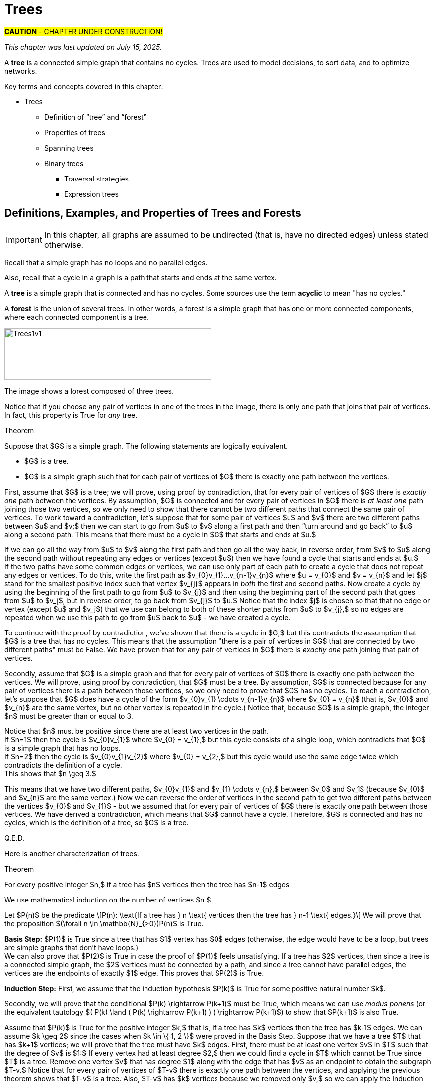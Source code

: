 = Trees

//“”

#*CAUTION* - CHAPTER UNDER CONSTRUCTION!#

_This chapter was last updated on July 15, 2025._ + 
//[small]#Contents locked until 11:59 p.m. Pacific Standard Time on May 23, 2025.#


// MKD start topics lists
////
This is a new chapter, split off from the Graph Theory chapter of the GGC textbook.

AUG 2024 update on topics
Trees
Trees: Properties
trees (binary, spanning)
Trees: Traversal strategies
Traversal strategies
Spanning trees/forests
expression trees

TREES - January 2025 
DS2008/GraphsAndTrees	Trees
DS2013/Graphs and Trees	Trees: Properties
DS2013/Graphs and Trees	Trees: Traversal strategies
DS2013/Graphs and Trees	Spanning trees/forests [Core-Tier2]
DS2008/GraphsAndTrees	Trees
DS2008/GraphsAndTrees	Spanning trees/forests
DS2008/GraphsAndTrees	Traversal strategies
DS2001/Graphs and trees	Trees
DS2001/Graphs and trees	Spanning trees
DS2001/Graphs and trees	Traversal strategies
ACM_CCECC_2005/Graphs and trees	trees (binary, spanning)
ACM_CCECC_2005/Graphs and trees	expression trees
ACM_CCECC_2005/Graphs and trees	tree traversals

Also: 
Trees and forests
rooted TREES
binary trees -  full binary tree, complete binary trees, balanced???
APPLICATIONS:
	counting problems
	arithmietic/algebraic expressions
Binary tree representation
Tree traversal algorithms - preorder, inorder, postorder
Fundamental computing algorithms
	Binary search trees
	Depth- and breadth-first traversals
	Minimum spanning tree (Prim’s and Kruskal’s algorithms)

////
// MKD end topics lists


// MKD rewrite this blurb
//A *tree* is a connected graph that contains no simple circuits. 
//Trees are used to model decisions, to sort data, and to optimize networks.

A *tree* is a connected simple graph that contains no cycles. 
Trees are used to model decisions, to sort data, and to optimize networks.

//.Example {counter:treeex} 

Key terms and concepts covered in this chapter:


* Trees
** Definition of “tree” and “forest”
** Properties of trees
** Spanning trees 
** Binary trees 
*** Traversal strategies
*** Expression trees



==  Definitions, Examples, and Properties of Trees and Forests

//A *tree* is a simple graph $T$ that is connected and has no cycles (that is, there is no trail in $T$ that starts and ends at the same vertex.)

IMPORTANT: In this chapter, all graphs are assumed to be undirected (that is, have no directed edges) unless stated otherwise. 

Recall that a simple graph has no loops and no parallel edges. 
//, that is, no edge connects a vertex to itself, and no two edges can connect the same pair of vertices. In a simple graph, each edge is determined by its two vertices. 

Also, recall that a cycle in a graph is a path that starts and ends at the same vertex. 

A *tree* is 
//an undirected 
a 
simple graph that is connected and has no cycles. Some sources use the term *acyclic* to mean "has no cycles."

//+ 
//[small]#
//#

A *forest* is the union of several trees. In other words, a forest is a simple graph that has one or more connected components, where each connected component is a tree.

//image::imagesMKD/Trees1v1.png[Trees1v1,1040,260,float="right",align="center"]
image::imagesMKD/Trees1v1.png[Trees1v1,416,104,align="center"] 

//The image shows a forest composed of $3$ trees. Notice that for any two vertices in one of the trees, there is only one simple path that joins the vertices. This is True for every tree. 

The image shows a forest composed of three trees. 

Notice that if you choose any pair of vertices in one of the trees in the image, there is only one path that joins that pair of vertices. In fact, this property is True for _any_ tree.

.Theorem 
****
////
Suppose that $G$ is a undirected simple graph. 

$G$ is a tree if and only if for every pair of vertices of $G$ there is exactly one path between the vertices. 
////

Suppose that $G$ is a simple graph. The following statements are logically equivalent. 

* $G$ is a tree.
* $G$ is a simple graph such that for each pair of vertices of $G$ there is exactly one path between the vertices. 

[env.proof]
--
--

First, assume that $G$ is a tree; we will prove, using proof by contradiction, that for every pair of vertices of $G$ there is _exactly one_ path between the vertices. By assumption, $G$ is connected and for every pair of vertices in $G$ there is _at least one_ path joining those two vertices, so we only need to show that there cannot be two different paths that connect the same pair of vertices. To work toward a contradiction, let's suppose that for some pair of vertices $u$ and $v$ there are two different paths between $u$ and $v;$ then we can start to go from $u$ to $v$ along a first path and then “turn around and go back” to $u$ along a second path. This means that there must be a cycle in $G$ that starts and ends at $u.$ + 
[click.Why.must.there.be.a.cycle?]
--
[small]#If we can go all the way from $u$ to $v$ along the first path and then go all the way back, in reverse order, from $v$ to $u$ along the second path without repeating any edges or vertices (except $u$) then we have found a cycle that starts and ends at $u.$ + 
If the two paths have some common edges or vertices, we can use only part of each path to create a cycle that does not repeat any edges or vertices. To do this, write the first path as $v_{0}v_{1}...v_{n-1}v_{n}$ where $u = v_{0}$ and $v = v_{n}$ and let $j$ stand for the smallest positive index such that vertex $v_{j}$ appears in _both_ the first and second paths. Now create a cycle by using the beginning of the first path to go from $u$ to $v_{j}$ and then using the beginning part of the second path that goes from $u$ to $v_j$, but in reverse order, to go back from $v_{j}$ to $u.$ Notice that the index $j$ is chosen so that that no edge or vertex (except $u$ and $v_j$) that we use can belong to both of these shorter paths from $u$ to $v_{j},$ so no edges are repeated when we use this path to go from $u$ back to $u$ -  we have created a cycle.# + 
--
To continue with the proof by contradiction, we've shown that there is a cycle in $G,$ but this contradicts the assumption that $G$ is a tree that has no cycles. This means that the assumption "there is a pair of vertices in $G$ that are connected by two different paths" must be False. We have proven that for any pair of vertices in $G$ there is _exactly one_ path joining that pair of vertices.

////
 + 
[click.But.what.if.the.two.paths.from.$u$.to.$v$.use.some.of.the.same.edges?]
--
[small]#Since a cycle cannot repeat any edges, we may need to "prune" the paths instead of going all the way from $u$ to $v$ along the first path and then all the way back from $v$ to $u$ along the second path. If we write the first path as $v_{0}v_{1}...v_{n-1}v_{n}$ where $u = v_{0}$ and $v = v_{n},$ and we let $j$ stand for the least positive index such that vertex $v_{j}$ appears in _both_ the first and second paths, we can create a cycle by using the edges from the beginning of the first path to go from $u$ to $v_{j}$ and then using the edges from the beginning of the second path, but in reverse order, to go back from $v_{j}$ to $u.$ Notice that the index $j$ is chosen to ensure that no edge can belong to _both_ of these shorter paths from $u$ to $v_{j},$ so no edges are repeated in this cycle.# 
--
////

Secondly, assume that 
$G$ is a simple graph and that 
for every pair of vertices of $G$ there is exactly one path between the vertices. We will prove, using proof by contradiction, that $G$ must be a tree. By assumption, $G$ is connected because for any pair of vertices there is a path between those vertices, so we only need to prove that $G$ has no cycles. 
//; in fact, there is exactly one such path. 
//If $G$ has no cycles then it is a tree, so in order to get a contradiction we assume 
To reach a contradiction, let's suppose that $G$ does have a cycle 
of the form 
$v_{0}v_{1} \cdots v_{n-1}v_{n}$ where $v_{0} = v_{n}$ (that is, $v_{0}$ and $v_{n}$ are the same vertex, but no other vertex is repeated in the cycle.) 
Notice that, because $G$ is a simple graph, the integer $n$ must be greater than or equal to 3. + 
[click.Why.must.n.be.greater.than.or.equal.to.3?]
--
[small]#Notice that $n$ must be positive since there are at least two vertices in the path. + 
If $n=1$ then the cycle is $v_{0}v_{1}$ where $v_{0} = v_{1},$ but this cycle consists of a single loop, which contradicts that $G$ is a simple graph that has no loops. + 
If $n=2$ then the cycle is $v_{0}v_{1}v_{2}$ where $v_{0} = v_{2},$ but this cycle would use the same edge twice which contradicts the definition of a cycle. + 
This shows that $n \geq 3.$# + 
--
//, so 
//we can choose a value of $j$ so that $0 < j < n$ to create two different trails $v_{0} \cdots v_{j}$ and $v_{j} \cdots v_{n}.$  Now reverse the order of vertices in the second path to get two different paths between the vertices $v_{0}$ and $v_{j}$ 
This means that 
// MKD Jun 30 2025 changed "trail" to "path" in the following
we have two different paths, $v_{0}v_{1}$ and $v_{1} \cdots v_{n},$ between $v_0$ and $v_1$ (because $v_{0}$ and $v_{n}$ are the same vertex.) Now we can reverse the order of vertices in the second path to get two different paths between the vertices $v_{0}$ and $v_{1}$ - but we assumed that for every pair of vertices of $G$ there is exactly one path between those vertices. We have derived a contradiction, which means that $G$ cannot have a cycle. Therefore, $G$ is connected and has no cycles, which is the definition of a tree, so $G$ is a tree.

Q.E.D.

****

//(You know that $v_{n}$ is the same as $v,$ which appears in both the first and second paths, so such an integer $j$ must exist and is less than or equal to $n.$ You can now create a cycle by using the beginning of the first path from $u$ to $v_{j}$ and then using the edges from the beginning of the second path, but in reverse order, to go back from $v_{j}$ to $u$ - notice that no edge can belong to both of these shorter paths, so no edges are repeated in the cycle.)
//(You know that $v_{n}$ is the same as $v,$ which appears in both the first and second paths, so such an integer $j$ must exist and is less than or equal to $n.$ )# + 
//Now suppose that for some pair of vertices $u$ and $v$ there are (at least) two different paths between $u$ and $v,$ so we can go from $u$ to $v$ along a first path and then and go back from $v$ to $u$ along a second path. 
//Cycles.cannot.repeat.edges!
//By assumption $G$ is connected so every pair must be connected by at least one path. We conclude by combining the last two sentences that for any pair of vertices there must be exactly one path joining that pair of vertices.

//[small]#A path or circuit is *simple* if it does not contain the same edge more than once. A simple circuit is also called a *cycle.*#


//We now prove 

Here is another characterization of trees.

.Theorem 
****
For every positive integer $n,$ if a tree has $n$ vertices then the tree has $n-1$ edges.

[env.proof]
--
--

We use mathematical induction on the number of vertices $n.$ 

Let $P(n)$ be the predicate \[P(n): \text{If a tree has } n \text{ vertices  then the tree has } n-1 \text{ edges.}\] We will prove that the proposition $(\forall n \in \mathbb{N}_{>0})P(n)$ is True.

*Basis Step:* $P(1)$ is True since a tree that has $1$ vertex has $0$ edges (otherwise, the edge would have to be a loop, but trees are simple graphs that don't have loops.) + 
We can also prove that $P(2)$ is True in case the proof of $P(1)$ feels unsatisfying. 
//If a tree has $2$ vertices, then there is $1$ edge between those two vertices; since a tree is a simple graph, it cannot have either loops or parallel edges, so a tree with $2$ vertices must have exactly $1$ edge. This proves that $P(2)$ is True. 
If a tree has $2$ vertices, then since a tree is a connected simple graph, the $2$ vertices must be connected by a path, and since a tree cannot have parallel edges, the vertices are the endpoints of exactly $1$ edge. This proves that $P(2)$ is True. 

*Induction Step:* First, we assume that the induction hypothesis $P(k)$ is True for some positive natural number $k$.

Secondly, we will prove that the conditional $P(k) \rightarrow P(k+1)$ must be True, which means we can use _modus ponens_ (or the equivalent tautology $( P(k) \land ( P(k) \rightarrow P(k+1) ) ) \rightarrow P(k+1)$) to show that $P(k+1)$ is also True. 

Assume that $P(k)$ is True for the positive integer $k,$ that is, if a tree has $k$ vertices then the tree has $k-1$ edges. 
We can assume $k \geq 2$ since the cases when $k \in \{ 1, 2 \}$ were proved in the Basis Step. Suppose that we have a tree $T$ that has $k+1$ vertices; we will prove that the tree must have $k$ edges. 
//Let $v$ be a vertex of $T$ such that the degree of $v$ is $1$ - such a vertex must exist because the tree $T$ has no cycles. 
First, there must be at least one vertex $v$ in $T$ such that the degree of $v$ is $1:$ If every vertex had at least degree $2,$ then we could find a cycle in $T$ which cannot be True since $T$ is a tree. 
Remove one vertex $v$ that has degree $1$ along with the edge that has $v$ as an endpoint to obtain the subgraph $T-v.$ 
// MKD Jun 30 2025 changed "trail" to "path" in the following 
Notice that for every pair of vertices of $T-v$ there is exactly one path between the vertices, and applying the previous theorem shows that $T-v$ is a tree. Also, $T-v$ has $k$ vertices because we removed only $v,$ so we can apply the Induction Hypothesis to conclude that $T-v$ has $k-1$ edges. Now, reinsert vertex $v$ and the edge that was removed to obtain the tree $T$ that has $k+1$ vertices and $k$ edges. Therefore, if $P(k)$ is True then $P(k+1)$ is True, too. That is, $P(k) \rightarrow P(k+1)$.

*Conclusion Step:* We have proven both the Basis Step and the Induction Step. Therefore, we can use _universal generalization_ to conclude that 
for all positive integers $n,$ if a tree has $n$ vertices then the tree has $n-1$ edges.

Q.E.D. 

****

== Spanning Trees and Spanning Forests

Recall that a subgraph of a graph $G$ is a graph $H$ such that every vertex of $H$ is a vertex of $G$ and every edge of $H$ is a edge of $G$ (with both endpoints in the vertex set of $H.$) 

A *subtree* of a graph $G$ is a subgraph of $G$ that is also a tree. 
Likewise, a *subforest* of $G$ is a subgraph of $G$ that is also a forest.

//A *spanning tree* of a graph $G$ is a subgraph of $G$ that is a tree such that the vertex sets of $T$ and $G$ are the same. That is, a spanning tree is a connected subgraph of $G$ that includes all the vertices of $G.$ 
//Likewise, a *spanning forest* of a graph $G$ is a subgraph of $G$ that is a tree such that the vertex sets of $T$ and $G$ are the same

A *spanning tree* of a graph $G$ is a subgraph of $G$ that is a tree that includes all the vertices of $G.$ 
Likewise, a *spanning forest* of a graph $G$ is a subgraph of $G$ that is a forest that includes all the vertices of $G.$ 

//image::imagesMKD/three_spanning_trees.png[three_spanning_trees,877,707,align="center"] 
image::imagesMKD/three_spanning_trees.png[three_spanning_trees,439,354,align="center"] 

The image shows the graph $K_{4}$ along with three spanning trees.

//image::imagesMKD/not_spanning_trees.png[not_spanning_trees,650,761,align="center"] 
image::imagesMKD/not_spanning_trees.png[not_spanning_trees,325,380,align="center"] 

// MKD July 16 2025 - create real-world scenario of four airports: iland hooper from DABC and back, hub at A and all flights not to final desitnatin A must transfer, and a different island hopper

The image shows the graph $K_{4}$ along with a subgraph that is a subtree that is not a spanning tree, and also a subgraph that is a spanning forest.

// MKD July 16 2025 - tie back to four airport scenario: island hopper never visits C, and no connects between AandB and CandD (two separate countries that are not friendly?)

Spanning trees are used to solve problems that involve simplifying or optimizing networks. You can learn more about some of the applications of spanning trees at this  link:https://en.wikipedia.org/wiki/Spanning_tree#Applications[Wikipedia page.] 

The following subsection presents one such application.

//=== Kruskal’s Algorithm
//=== Finding A Minimal Cost Spanning Tree in a Weighted Graph: Kruskal's Algorithm 
//=== Finding A Minimal-Weight Spanning Tree in a Weighted Graph: Kruskal's Algorithm 
=== Minimal-Weight Spanning Trees in Weighted Graphs

In some applications of graphs with weighted edges, you may need to find a spanning tree that has the minimal total weight possible, that is, a spanning tree with sum of edge weights less than or equal to the corresponding sum for any other spanning tree. 
//The weights may represent the distance between two nodes in a network, but could represent some other quantity such as cost. 
//This textbook will refer to such a spanning tree as a *minimal-weight spanning tree.* + 
Such a spanning tree is referred to as a *minimal-weight spanning tree.* + 
//[small]#Other sources use terms such as *minimum length spanning tree* and *minimum spanning tree* (MST) instead.#
//[small]#Note: Historically, many of these applications involved physical distances between the nodes of a network, so many textbooks and sources use the term *minimum length spanning tree.* Other sources use the term *minimum spanning tree* (MST.)#
[small]#Note: Many textbooks and sources use the term *minimum length spanning tree* because the use of these spanning trees historically arose in problems that involved physical distances between nodes of a network. Other sources use the term *minimum spanning tree,* abbreviated as *MST.*#

As an example, the image shows a weighted graph along with all three possible spanning trees. The minimal-weight spanning tree, with total weight 6, is drawn on the lower left. 

//image::imagesMKD/graph5_MKDrevMST01.png[graph5_MKDrevMST01,1515,707,float="right",align="center"]
//image::imagesMKD/graph5_MKDrevMST01.png[graph5_MKDrevMST01,379,177,align="center"]
//image::imagesMKD/graph5_MKDrevMST01.png[graph5_MKDrevMST01,505,236,align="center"]
image::imagesMKD/graph5_MKDrevMST01.png[graph5_MKDrevMST01,757,353,align="center"]

Notice that for the graph in the image, it was both easy and efficient to use “brute force” to look at _all_ of the spanning trees and compute _all_ of the sums of weights for those spanning trees. 
//However, there are several algorithms that can be used in cases where the 
For weighted graphs that have many more vertices and/or edges, you will need to use a more efficient problem-solving strategy. This textbook discusses one such strategy, Kruskal's algorithm, in detail.
//, but there are other algorithms as well. 

==== Kruskal's Algorithm 

//Joseph Kruskal published a link:https://www.jstor.org/stable/2033241[paper] in 1956 that describes an algorithm for constructing “the shortest spanning subtree” of a connected simple graph, assuming that the each edge has a positive weight that represents the distance between its endpoints. 
//However, since the weights can represent a quantity other than distance, e.g., cost, this textbook will refer to the tree that is constructed as a *minimal-weight spanning tree,* that is, a spanning tree with sum of edge weights less than or equal to the corresponding sum for any other spanning tree. + 
//[small]#Some sources use the term *minimum spanning tree* (MST) instead.#

Joseph Kruskal published a link:https://www.jstor.org/stable/2033241[paper] in 1956 that describes an algorithm for constructing “the shortest spanning subtree” of a connected simple graph (Kruskal assumed that the graph has only finitely-many edges, and that each edge has a positive weight which represents the distance between its endpoints.)

** Task: Given a connected graph $G = (V,E)$ with weighted edges, construct a spanning tree of $G$ that has the minimal possible sum of weights.
** Input: The list $E$ of all weighted edges of the graph. 
** Steps:  
. Sort the list of edges $E$ so that each edge $e_{k}$ in the list has a weight that is less than or equal to the next edge $e_{k+1}$ in the list. 
. Define the list $E_{chosen}$ and initialize it as an empty list. 
. Set integer index variable $i$ to 0.
. While $i$ is less than $|E|,$ the number of edges
.. If it is impossible to form a cycle using edge $e_{i}$ along with some (or all) of the edges in list $E_{chosen}$
... Append $e_{i}$ to $E_{chosen}$
.. Increment $i$ by 1  
** Output: The list $E_{chosen}$ of weighted edges.

Notice that the output list $E_{chosen}$ was constructed so that its edges cannot be used to form a cycle in the graph $G.$ Also, since the graph $G$ is assumed to be connected, every vertex will be the endpoint of at least one edge in $E_{chosen},$ so that the graph with vertex set $V$ and edge set $E_{chosen}$ will be a spanning tree of $G.$ 

Also notice that 
//, assuming that there are only finitely-many vertices, 
the condition for the while loop can be changed to “while $|E_{chosen}| < |V| - 1$” since a spanning tree must have one fewer edges than vertices.

****
.Example {counter:treeex} - An example of using Kruskal's algorithm

The image shows a drawing of a simple weighted graph along with all three possible spanning trees. 

//image::imagesMKD/graph5_MKDrevMST01.png[graph5_MKDrevMST01,1515,707,float="right",align="center"]
//image::imagesMKD/graph5_MKDrevMST01.png[graph5_MKDrevMST01,379,177,align="center"]
//image::imagesMKD/graph5_MKDrevMST01.png[graph5_MKDrevMST01,505,236,align="center"]
image::imagesMKD/graph5_MKDrevMST01.png[graph5_MKDrevMST01,757,353,align="center"]

//You can see that the spanning tree with the minimal sum of weights, 6, is drawn on the left.
The minimal-weight spanning tree, with total weight 6, is drawn on the lower left.

Let's trace through the steps of Kruskal's algorithm to examine how this minimal-weight spanning tree is constructed. The following table represents the input to the algorithm: A list of all the edges of the graph, along with their corresponding weights.

[cols="<1e,>1e",width=30%",align="center",options="header"]
|===
^| *Edge*     ^| *Weight* 
^| {c, d} ^| 1 
^| {a, b} ^| 2 
^| {b, c} ^| 3 
^| {a, c} ^| 5
|===
** Steps:  
. Sort the list of edges of the graph in order of increasing weight (This has already been done in the table shown.)  
. Set $E_{chosen}$ to the empty list. 
. Set the index $i$ to 0.
. Enter the while loop.
$i=0$:: $i$ is less than 4, and it is impossible to form a cycle using $\{c, d\}$ alone, + 
so set $E_{chosen}$ to $[\{c, d\}]$ and set $i$ to 1. 
$i=1$:: $i$ is less than 4, and it is impossible to form a cycle using $\{a, b\}$ along with the edge in $E_{chosen} = [\{c, d\}]$ + 
so set $E_{chosen}$ to $[\{c, d\} , \{a, b\}]$ and set $i$ to 2. 
$i=2$:: $i$ is less than 4, and it is impossible to form a cycle using $\{b, c\}$ along with the edges in $E_{chosen} = [\{c, d\} , \{a, b\}]$ + 
so set $E_{chosen}$ to $[\{c, d\} , \{a, b\}, \{b, c\}]$ and set $i$ to 3. 
$i=3$:: $i$ is less than 4, but it _is possible_ to form a cycle using $\{a, c\}$ along with the edges in $E_{chosen} = [\{c, d\} , \{a, b\}, \{b, c\}]$  + 
so make no change to $E_{chosen}$ and set $i$ to 4. 
$i=4$:: Since $i$ is not less than 4, exit the while loop. 

//Notice that the output is the list $E_{chosen} = [\{c, d\} , \{a, b\}, \{b, c\}]$ which is the list of edges used in the spanning tree drawn on the lower left of the image: The minimal-weight spanning tree. 
The output is $E_{chosen} = [\{c, d\} , \{a, b\}, \{b, c\}]$ which is the list of edges used in the spanning tree drawn on the lower left of the image. That is, in at least this one case, the algorithm does construct a minimal-weight spanning tree. 

[env.question]
--
How could you validate Kruskal's algorithm? + 
That is, how could you prove that Kruskal's algorithm must construct a minimal-weight spanning tree for any input graph that is connected and has finitely-many weighted edges?
--

[click.hint]
--
Try to create a predicate that you could prove True for all natural numbers by using mathematical induction. 
--

****

Here is an exercise for you to try.

// MKD JULY 9 2025
//https://en.wikipedia.org/wiki/List_of_the_busiest_airports_in_the_United_States#Busiest_U.S._airports_by_total_cargo_throughput
// ANC MEM SDF MIA CVG LAX ORD ONT JFK IND

****
//.Example {counter:treeex} - Ten Airports
//.You Try
.Check Your Understanding

Use Kruskal's algorithm to find the minimal-weight spanning tree for the following graph. 

//image::imagesMKD/K10-US-airports.png[K10-US-airports,901,827,float="right",align="center"]
//image::imagesMKD/K10-US-airports.png[K10-US-airports,300,276,float="right",align="center"]
image::imagesMKD/K10-US-airports.png[K10-US-airports,225,207,float="right",align="center"]
//This drawing of the complete graph $K_{10}$ has vertices labeled with the International Air Transport Association codes of ten of the busiest airports, by total cargo throughput, in the United States of America. 
//The vertices of the complete graph $K_{10}$ have been labeled with the International Air Transport Association codes of ten of the busiest airports, by total cargo throughput, in the United States of America. 
The image shows a graph with vertices representing ten of the busiest airports, by total cargo throughput, in the United States of America. Each vertex is labeled with the International Air Transport Association code for one of the airports, and 
each edge represents the route between the two airports at the endpoints. 
 + 
[small]#Image credit: Remixer-created derivative of original work  link:https://commons.wikimedia.org/wiki/File:9-simplex_graph.png["9-simplex graph.png"]. The original work has been released into the public domain by its author, Tomruen at English Wikipedia. This applies worldwide.#

//The weight of each edge, which is the distance in kilometers between the endpoints, are listed in the table. 
//The table of edges and their weights is given below. 
//Each edge represents the route between the two airports that label the endpoints. The table lists each edge with its corresponding weight, which is the distance between the two airports, in kilometers.

//Each vertex represents one of the airports, and 
//each edge represents the route between the two airports at the endpoints. 
//The weight of each edge is the distance, in kilometers, between the two airports. 
This table lists each edge with its corresponding weight.

++++
<iframe src="./imagesMKD/10_busiest_US_airports_by_total_cargo_throughput_2024.txt"></iframe>
++++ 
//[small]#You can download the table as a link:./imagesMKD/10_busiest_US_airports_by_total_cargo_throughput_2024.txt[tab-delimited text file] so you can sort the list in a spreadsheet.#
[small]#You can download the table as a link:./imagesMKD/10_busiest_US_airports_by_total_cargo_throughput_2024.txt[tab-delimited text file] to import the data into a spreadsheet app to sort the list.#

//https://ethercalc.net/n50a2eholw

You also can view the graph 
//This 
//$K_{10}$ 
//graph can be viewed 
//in a more geographically-appropriate form 
as a map of the routes between the airports 
at Markus Englund's  link:https://www.greatcirclemap.com/?color=%23E2B124&label=iata&routes=ANC-CVG%0AANC-IND%0AANC-JFK%0AANC-LAX%0AANC-MEM%0AANC-MIA%0AANC-ONT%0AANC-ORD%0AANC-SDF%0A%0ACVG-IND%0ACVG-JFK%0ACVG-LAX%0ACVG-MEM%0ACVG-MIA%0ACVG-ONT%0ACVG-ORD%0ACVG-SDF%0A%0AIND-JFK%0AIND-LAX%0AIND-MEM%0AIND-MIA%0AIND-ONT%0AIND-ORD%0AIND-SDF%0A%0AJFK-LAX%0AJFK-MEM%0AJFK-MIA%0AJFK-ONT%0AJFK-ORD%0AJFK-SDF%0A%0ALAX-MEM%0ALAX-MIA%0ALAX-ONT%0ALAX-ORD%0ALAX-SDF%0A%0AMEM-MIA%0AMEM-ONT%0AMEM-ORD%0AMEM-SDF%0A%0AMIA-ONT%0AMIA-ORD%0AMIA-SDF%0A%0AONT-ORD%0AONT-SDF%0A%0AORD-SDF%0A[Great Circle Map] website.

//Use Kruskal's algorithm to find the minimal-weight spanning tree for this graph. 

//Try to work this out for yourself, before revealing the answer. 
//You can click to see the answer below. 
//,.
Try to work this out on your own, then confirm that you correctly found the minimal-weight spanning tree by clicking to see the answer below.

[click.Answer]
--

The image shows the edges of the minimal-weight spanning tree in orange.

image:imagesMKD/K10-US-airports-spanning-tree.png[K10-US-airports-spanning-tree,225,207,float="right",align="center"] + 
[small]#Image credit: Remixer-created derivative of original work  link:https://commons.wikimedia.org/wiki/File:9-simplex_graph.png["9-simplex graph.png"]. The original work has been released into the public domain by its author, Tomruen at English Wikipedia. This applies worldwide.# + 
 + 
The table lists the edges of the minimal-weight spanning tree. 
++++
<iframe src="./imagesMKD/10_busiest_US_airports_by_total_cargo_throughput_2024_spanning_tree.txt"></iframe>
++++ 
 + 
A map view of the minimal-weight spanning tree can be seen at the link:https://www.greatcirclemap.com/?color=%23ED8744&label=iata&routes=LAX-ONT%0ACVG-SDF%0ACVG-IND%0AIND-ORD%0AMEM-SDF%0ACVG-JFK%0AMEM-MIA%0AMEM-ONT%0AANC-LAX%0A[Great Circle Map] website. 
--

****

//Another view of 
//A map view of 
//the minimal-weight spanning tree can be 
//displayed at the  
//seen at the 

==== Other Algorithms for Minimal-Weight Spanning Trees 

//It is important to note that 
//There are many 
//Two 
Among the 
other algorithms that can be used to find a minimal-weight spanning tree 
//, such as 
are 
link:https://en.wikipedia.org/wiki/Bor%C5%AFvka%27s_algorithm[Borůvka's algorithm] and link:https://en.wikipedia.org/wiki/Prim%27s_algorithm[Prim's algorithm] (also known as the DJP algorithm.) You can learn more about these and other algorithms and their history starting with this section of the  link:https://en.wikipedia.org/wiki/Minimum_spanning_tree#Classic_algorithms[Wikipedia page] about MSTs, as well as the section  link:https://www.appliedcombinatorics.org/book/s_graphalgorithms_historical-notes.html[Historical Notes] from _Applied Combinatorics_ by Keller and Trotter. 

In 2002, Pettie and Ramachandran published a link:https://dl.acm.org/doi/10.1145/505241.505243[paper] for an optimal minimum spanning tree algorithm. 
//The paper is also available at link:https://www.cs.utexas.edu/~vlr/papers/jacm02.pdf[Dr. Ramachandran's web page.] 

== Rooted Trees #SECTION UNDER CONSTRUCTION!#

//Recall the following recursive definition that appears in the link:./recursion.html#rooted_trees[Recursion] chapter.

The set of *rooted trees* is defined recursively as follows. 
//+ 
//[small]#This definition is a minor revision to the one that appeared in the link:./recursion.html#rooted_trees[Recursion] chapter.#

[horizontal]
Basis Step:: A single vertex _r_ is a rooted tree.
The vertex _r_ is called the *root node* of this rooted tree. 
//This vertex is also called the *root* of the rooted tree. 
Recursion:: Suppose that you have already constructed _n_ rooted trees $T_{1}, \, \ldots \, T_{n}$ where _n_ is a positive integer and for each positive integer $i \leq n,$ the root node of $T_{i}$ is the vertex $r_{i}.$ +  
If both of the propositions + 
	(1) No vertex is in more than one of $T_{1}, \, \ldots \, T_{n}.$ + 
	(2) No edge has endpoints in two of $T_{1}, \, \ldots \, T_{n}.$ + 
are True, then you can construct a new rooted tree by first creating a new root node _r_ that is not a vertex of any of the rooted trees $T_{1}, \, \ldots \, T_{n}$ and then creating _n_ new edges, with one edge between _r_ and each of the old root nodes $r_{1}, \, \ldots \, r_{n}$ (which are now the root nodes of subtrees.)

image::imagesMKD/RootedTreeRecursionV2.png[RootedTreeRecursionV2,590,234,align="center"] 
The image shows the basis step and represents, in part, the results of the first and second 
uses of the recursion step. 
Rooted trees are usually drawn so that the root node appears at the top of the tree. 

Notice that any one particular rooted tree you want to construct requires only finitely many uses of the recursion step. 
However, infinitely-many rooted trees are constructed at each use of the recursion step. 
Also, infinitely-many uses of the recursion step are needed to construct _all possible_ rooted trees. 

// DEFINE parent, child, etc. here 
//In the recursion step, 
//Here are some terms that are used in the context of rooted trees.  
Much, but not all, of the terminology used with rooted trees is borrowed from “family trees.”

* The new root node $r$ added in the recursion step is called the *parent* of the old root nodes $r_{1}, \, \ldots \, r_{n},$ 
and 
//* 
each of the old root nodes $r_{1}, \, \ldots \, r_{n}$ is a *child* of $r.$ The nodes $r_{1}, \, \ldots \, r_{n}$ collectively are called the *children* of $r.$ 
* Two or more vertices with the same parent are called *siblings.* 
* A node that has no children is called a *leaf.* 
* A node that has one or more children is called an *internal node.* 
* The *depth* of node $v$ in a rooted tree is the length of the shortest path from the root node $r$ to the node $v.$ This is also called the *level* of the node $v.* + 
[small]#We will prove later in this chapter that there is exactly one path between $r$ and $v.$#
//* For each positive integer $k$ that is less than or equal to the height of the rooted tree, *level $k$* is the set of all nodes that are at depth $k.$ 
* A *level* of a rooted tree is the set of all nodes at the same depth. For example, level 1 is the set of all the child nodes of the root node. Level 0 is the set containing only the root node. 
* The *height* of a rooted tree is the maximum of the depths of all the nodes in the rooted tree. 
 
//Rooted trees are usually drawn with the root node at the top of the tree, and the edges can be viewed as “pointing away” from the root node, down into the subtree. + 
As mentioned earlier, 
rooted trees are usually drawn with the root node at the top of the tree, 
so each edge can be viewed as “pointing away” from the root node, from a parent node down into a child node's subtree. + 
[small]#Note: In fact, many sources define rooted trees to be _directed graphs_ by using directed edges in the recursion step, replacing the phrase “with one edge between _r_ and each of the old root nodes” by the phrase “with one directed edge from _r_ to each of the old root nodes” so that each of the $n$ new edges is a directed edge with the new root node $r$ as its initial vertex and one of the old root nodes $r_{i}$ as its terminal vertex. However, even if the rooted tree is defined using directed edges, the rooted tree is usually drawn as if the edges are undirected, since drawing the root at the top of tree makes it clear which way the edges should be directed.  
//; this means that the directed edges of a rooted tree will always “point away” from its root node.  
//In this textbook, the rooted tree is defined to be the corresponding link:./graph_theory.html#underlying_graph[underlying graph] of the directed rooted tree. 
Each rooted tree as defined in this textbook corresponds to link:./graph_theory.html#underlying_graph[the underlying graph] of a directed-edge rooted tree.# 

//so that the new root node $r$ is the initial vertex of each of the new directed edge, with each of the old root nodes $r_{i}$ being a terminal vertex; this means that the directed edges of a rooted tree will always “point away” from its root node.

//In most applications, you can use the underlying undirected tree instead of the roooted tree with directed edges.  
//. no vertex is in more than one of $T_{1}, \, \ldots \, T_{n}$ and  
//. no edge has endpoints in two of $T_{1}, \, \ldots \, T_{n}$ 
//=== Rooted Trees As Directed Graphs 


//=== Rooted Trees Are The Same As Trees
//Although rooted trees are defined differently than trees, these two classes of graphs are identical (as long as we assume that a graph has only finitely many vertices.)
The next lemma shows that the set of rooted trees is essentially the same as the set of trees that have a finite number of vertices.

****
.Lemma 

//Let $G$ be a graph that has finitely many vertices and edges. 

. If $G$ is a rooted tree, then $G$ is a tree that has finitely many vertices.
. If $G$ is a tree that has finitely many vertices, then $G$ can be constructed as a rooted tree.

[click.proof.outline]
--
First, suppose that $G$ is a rooted tree. 
Use strong induction on the number of recursion steps needed to construct the rooted tree to prove that $G$ must be a simple graph such that for each pair of vertices, there is exactly one path between the vertices. 
In more detail, there is only one path between two vertices of a rooted tree that was constructed using the recursion step only one time: All paths must pass through the root node. For the induction step, any path of a rooted tree constructed using the recursion step $k+1$ times will either pass through the new root node or one of the subtree's root node (and the induction hypothesis applies to each of the subtrees since they were constructed using fewer than $k+1$ applications of the recursion step.) 
Now use the theorem from the first section of the chapter to conclude that $G$ must be a tree, that is, $G$ must be a connected simple graph with no cycles. 
That $G$ must have finitely many vertices follows from the recursive definition of “rooted tree” since at most finitely many vertices are introduced each time the recursion step is used. + 
 + 
Secondly, suppose that $G$ is a tree 
that has finitely many vertices. 
Use strong induction on the number of vertices to prove that $G$ can be constructed as a rooted tree (with undirected edges.) 
In more detail, choose any vertex $r$ of $G$ to be the root node, then remove $r$ and any edges incident to $r$ to create a forest of subtrees $T_{1}, \, \ldots \, T_{n}$ where $n$ is the number of trees in the forest. 
Since each of the subtrees is either a single vertex (which is the basis case for rooted trees) or a tree that contains fewer vertices than $G,$ we can apply the induction hypothesis to each of the subtrees to show that the subtree can be constructed as a rooted tree. Now apply the recursion step in the definition of rooted trees to reconnect the root nodes of $T_{1}, \, \ldots \, T_{n}$ to $r$ using the edges that had been removed. This shows that $G$ can be constructed as a rooted tree.
It is important to note that, if the direction of the edges matters, you will get a different rooted tree if you choose a different root node (that is, the implied directions of edges will be different even though the underlying undirected graphs will be isomorphic copies of $G.$)
--

****

//Suppose that $G$ is a rooted tree. To show that $G$ is a tree, 
//To show that every rooted tree is a tree, 
// To show that $G$ is a rooted tree 
//(or the underlying graph of a directed rooted tree), 
// Repeat this process for each of the subtrees until you have reached subtrees that consist of single vertices (This must occur since we remove at least one vertex and one edge at each step of the process, based on the link:./relations.html#well_ordering_axiom_for_natural_numbers[Well-Ordering Axiom] for the set of natural numbers). Now, reverse the process to  reconstruct $G$ using the basis and recursion steps in the definition of rooted trees. Thus, any tree is a rooted tree.
//To prove the “only if” direction, 
// Essentially, this is an application the Addition Rule - the union of finitely many (disjoint) sets is also a finite set. The rule is applied once for each use of the recursion step
//To prove the “if” direction, 
//, that is, a single tree can be made into many different rooted trees.

// Applications
// 	Family trees - genetics.
//	Hierarchical file systems - computers
//	Decision trees - analyzing and solving problems
//	Expression trees - represent Boolean or algebraic expressions
//	Counting problems - also used for computing probabilities
// 	others???

 
== Binary Trees #SECTION UNDER CONSTRUCTION!# 
// ** Algorithms for Binary search trees

//Binary trees are An important type of rooted tree used in computer science is the *binary tree.*

For any positive integer $m,$ an *m-ary tree* is defined to be a rooted tree in which each internal node has at most $m$ children. 

A *binary tree* is a 2-ary tree, or more simply, a rooted tree in which each internal node has at most two children. In a binary tree, the root node is the parent of at most two subtrees $T_{1},$ called the *left subtree,* and $T_{2},$ called the *right subtree.* Notice that it is allowable for either subtree to be absent (that is, empty). + 
[small]#Note: Some sources allow for a binary tree to have no vertices or edges. Mathematically speaking, this “empty binary tree” is not a rooted tree since it has no root node. In computer science, an empty binary tree is useful for implementing binary trees as data structures since an empty binary subtree can be represented by a null pointer. As an example, a leaf node can be recognized as one whose left child and right child pointers are both null vectors.# 
// MKD July 15 2025 - also see https://xlinux.nist.gov/dads/HTML/tree.html


// MKD an image with an absent subtree would be good here!

Here is some additional terminology for binary trees. 

* A binary tree is a *full binary tree* if 
//NOTE: Rosen's, Bender&Williamson's definitions only requires two children, nothing about same depth.
//[arabic]
//.. 
all internal nodes have exactly two children.
// and 
//.. all leaves have the same depth. 
* A binary tree is a *complete binary tree* if 
is one where every level, except possibly the last, is filled and 
all nodes in the last level are as far left as possible. + 
[small]#Note that a complete binary tree is not a complete graph. Mathematicians and computer scientists recycle certain words like “complete.”#
// MKD need to clarify what a "level" is

// MKD again, images for full and/or complete binary trees would be good here!


////
Binary Search Trees
				
* Used for efficient searching of sorted data.
* Constructed where each vertex is assigned a key so that the key of a vertex is greater than the keys of all vertices in its left subtree and less than the keys of all vertices in its right subtree. 
* A binary search tree of height $h$ is *balanced* if all leaves are at levels h or h − 1. For a balanced binary search tree, locating or inserting an item requires no more than ⌈log(n + 1)⌉ comparisons, where n is the number of items.
* Rebalancing algorithms can be used to optimize a binary search tree when new items are inserted.	
////


////
== Tree Traversal Algorithms #SECTION UNDER CONSTRUCTION!# 

Tree traversal algorithms are used to visit each node of a rooted tree. There are three common algorithms used to traverse a rooted tree. The names refer to the order in which the root node is visited compared to the subtree nodes.

* Preorder traversal visits internal nodes before leaves. This algorithm is used to make copies of binary search trees.
* Inorder traversal of a binary search tree visits the nodes in ascending order of their key values, corresponding to a sorted list of the data in a binary tree.
* Postorder traversal is used when leaves must be explored before internal nodes. It is used for deleting a tree because all vertices below the root of a subtree will be removed before the root of the subtree.
////
		

== Additional Topics To Be Added Later
// in this chapter will include:


//#Students in CSC 230 Fall 2024 should refer to the slide decks posted in link:https://sfsu.instructure.com/[Canvas.]#
//#Students in CSC 230 Spring 2025 can refer to the slide decks (from Spring 2024 and Fall 2024) that are posted in link:https://sfsu.instructure.com/[Canvas.]#

		
** Tree Traversal Strategies

*** Algorithms for Depth- and breadth-first traversals

** Expression Trees

//* Algorithms

//*** Algorithms for Minimum spanning tree (Prim’s algorithm)



//MORE TO COME!
////

== Examples of Trees

A *tree* is a connected graph that contains no simple circuits.


//MKD rewrite of first paragraph
//A *graph* $G=\left(V,\ E\right)$ is a structure consisting of a set of objects called vertices $V$ and a set of objects called edges $E$. An *edge* $e\in\ E$ is a set of the form $e=\left\{x,y\right\}$, where $x,y\in\ V$. That is, an edge is a set of vertices. We call the vertices $x$ and $y$ the *endpoints* of the edge $E$. In the case where $x = y$, we call the edge a *loop* since the edge connects the one endpoint to itself.

A graph consists of a set of *vertices*  (also called *nodes*) and a set of *edges,* 
where each edge  
connects either two different vertices or a vertex to itself. 

* For each edge, its *endpoints* are the vertices that it connects. The edge is said to be incident with each endpoint, and to connect the endpoints.
* If an edge has only one endpoint, it is called a *loop.* 
* An *isolated vertex* is a vertex that is not an endpoint of any edge.
* If two or more edges connect the same endpoints (or endpoint if the edges are loops), the graph is called a *multigraph.*
// MKD - can a multigraph contain ANY loops???
* A *simple graph* is a graph that has no loops and does not have two or more edges that connect the same endpoints.
//If there are no loops and no two edges connect the same endpoints, the graph is called *simple.* 

Graphs discussed in this textbook are assumed to be simple unless stated otherwise.



****
.Example {counter:treeex} 
//- A multigraph that contains a loop and an isolated point
//- An undirected graph.

//The graph shown has vertex set $\left\{A,\ B,\ C,\ D,\ E,\ F\right\}$ and 
//edge set $\{\{A,C\},\{D\},\{B,D\}\{B,F\},\{D,F\}\}.$ 

The graph shown has 7 vertices 
// set $\left\{A,\ B,\ C,\ D,\ E,\ F\right\}$ 
and 7 edges.
// set $\{\{A,C\},\{D\},\{B,D\}\{B,F\},\{D,F\}\}.$ 

image::imagesMKD/graphMKD1.png[]
//image::imagesMKD/graph1withAddedLoopAndComponents_MultigraphVersion.png[]
//image::imagesMKD/graph1withAddedLoopAndComponents.png[]
//image::images/graph1.png[]

This is _one graph_ that is made up of three separate _connected components_ (Connectivity will be defined in detail later in the chapter, but is introduced informally here). 

* One connected component contains the vertices $A$ and $C$ and two edges that connect them.  
* A second connected component contains the vertices $B$, $D$, $E$, and $F$ and the edges that are incident to those vertices. 
* A third connected component contains the single isolated vertex $G$ and no edges.
 
In the second connected component, 
the graph is drawn so that 
the edge with endpoints $B$ and $F$ and 
the edge with endpoints $D$ and $E$ 
cross, but the point of intersection is ignored 
because it is not a vertex. 
//We could redraw this graph with $E$ to the left of $D$ so that the two edges do not cross; 
We could redraw this graph so that the two edges do not cross; for example, we could move $E$ inside the triangle. 
However, there are some graphs which cannot be drawn in 2 dimensions without some edge crossings.

This graph is a multigraph because there are multiple edges that connect the pair of vertices $\{A,C\}$.

This graph is not simple because (1) it contains a loop and (2) it has a pair of vertices that are connected by two different edges.


****



//We will define simple graphs formally using set theory 
//which is done 
//after the next example, but we will usually represent graphs using a 
//"connect-the-dots" style 
It is possible to write a formal definition of graphs in terms of set theory, but it is common to use a drawing as in the preceding example when there are small numbers of vertices and edges. 

// MKD define digraphs in separate section

== Simple Graphs



// MKD - probably need to keep this formal definition

Here is a formal definition of simple graph: 
The formal definition of 
//simple graphs 
may be useful to you if you need to implement a simple graph in code.

A *simple graph* $G=\left(V,\ E\right)$ is an ordered pair consisting of a set $V$ of objects called *vertices* (or *nodes*) and a set $E$ of objects called *edges*.
// MKD need to update to say that edges can be any of 
// an unordered pair, a singleton, or an ordered pair. 
An edge $e\in\ E$ is a set of the form $e=\left\{x,y\right\}$, where the vertices $x$ and $y$ are two different elements of $V$. The two vertices $x$ and $y$ in the edge $e=\left\{x,y\right\}$ are said to be *adjacent* or *connected*, and $x$ and $y$ are called the *endpoints* of $e$. 
// MKD no loops in simple graphs.
//If the two vertices of an edge are the same, that is, $e=\left\{x,y\right\}$, then the edge $e$ is called a *loop*.  

//The graph in the previous example has vertex set 
//$\left\{A,\ B,\ C,\ D,\ E,\ F\right\}$ and 
//edge set
//$\{\{A,C\},\{D\},\{B,D\}\{B,F\},\{D,F\}\}.$ Note that the graph is not a //simple graph because there is a loop that has endpoint $D$.


****
.Example {counter:treeex} - an undirected graph.

The graph shown has vertex set $V=\left\{A,\ B,\ C,\ D,\ E,\ F\right\}$ and edge set
$E=\{\{A,C\},\{A,D\},\{B,D\}\{B,F\},\{C,F\},\{D,F\},\{F,E\}\}$

image::images/graph1.png[]

****


== Directed Graphs

A *directed graph* (or *digraph*) is 
//an extension of the definition of 
a graph in which the edges are directed from one vertex to another vertex.


****
.Example {counter:treeex} - A directed graph.

The graph $G=(V,E)$ with vertex set 
$V=\{A,B,C,D,E,F\}$  and 
edge set
$E=\{ (A,C),(D,A),(B,D),(F,B),(C,F),(D,F),(F,E) \}$. 
The first coordinate of each edge is the initial vertex and the second coordinate is the terminal vertex.

image::images/graph2.png[]

****

The *degree* of a vertex $v \in V$, denoted $d(v)$, is the number of edges in the graph $G$
containing the vertex $v$.

****
.Example {counter:treeex}

The degrees of each of the vertices in the undirected graph $G$  with vertex set
$V=\{A,B,C,D,E,F,G\}$ and edge set $E=\{\{A,C\},\{A,D\},\{B,D\}\{B,F\},\{C,F\},\{D,F\},\{F,G\}$
are,

$d\left(A\right)=2$

$d\left(B\right)=2$

$d\left(C\right)=2$

$d\left(D\right)=3$

$d\left(E\right)=0$

$d\left(F\right)=4$

$d\left(G\right)=1$

****

Notice that the total sum of all the degrees
$d\left(A\right)+\ d\left(B\right)\ +\ d\left(C\right)+\ \ d\left(D\right)\ \ +d\left(E\right)+\ d\left(F\right) + d\left(G\right)=14$
is twice the number of edges $\left|E\right|=7$ in the graph.
This is true in general and we state this result as  theorem, often called the handshaking lemma.


.Handshaking Lemma
****
The sum of the degrees of the vertices of a graph $G=\left(V,\ E\right)$ is equal to twice the number of edges
in $G$. That is, $\displaystyle \sum_{v\in V}{d\left(v\right)=2\ \left|E\right|}$.
****

[NOTE]
====
A useful consequence of this to keep in mind is that the sum of the degrees of a graph is always even.
====




== Representing graphs.

In addition to the vertex-edge representation of graphs there are alternative ways to represent a
graph, especially useful for computing.

=== The Adjacency Matrix
One way is the use of an adjacency matrix. The adjacency matrix $M$ represents a graph in a
table form, containing a row and column for each vertex $v_i$. If the vertices
$v_i$ and $v_j$ are connected by an edge
$e$, the adjacency matrix will contain a $1$ in the $i-th$ row and $j-th$ column and $0$ otherwise.
Denoting by $m_{i,\ j}$ the component of the adjacency matrix in the $i-th$ row and $j-th$ column,
we define the adjacency matrix for the graph $G=\left(V,E\right)$ as

latexmath:[
m_{i,j}=\left\{
\begin{array}{cc}
 1 & \text{if}\text{  }\left\{v_i,v_j\right\} \text{is}\text{  }\text{in}\text{  }E\text{  } \\
 0 & \text{otherwise}
\end{array}
\right.
]

****
.Example {counter:treeex} - adjacency matrix of a graph

The graph with  vertex set $V=\left\{A,\ B,\ C,\ D,\ E,\ F\right\}$ and edge
set
$E=\{\{A,C\},\{A,D\},\{B,D\}\{B,F\},\{C,F\},\{D,F\},\{F,E\}\}$ has adjacency matrix

\begin{matrix}A&0&1&1&0&0&0\\C&1&0&0&0&1&0\\D&1&0&0&1&1&0\\B&0&0&1&0&1&0\\F&0&1&1&1&0&1\\E&0&0&0&0&1&0\\\ &A&C&D&B&F&E\\\end{matrix}

****

****
.Example {counter:treeex} - obtaining the graph from the adjacency matrix

The graph with adjacency matrix

\begin{matrix}a&0&1&1&1\\c&1&0&1&1\\d&1&1&0&1\\b&1&1&1&0\\\ &a&c&d&b\\\end{matrix}

is the graph shown below.

image::images/graph3.png[]

****

=== The Adjacency Matrix for Directed Graphs

Undirected graphs are represented using symmetric adjacency matrices while digraphs are represented by adjacency matrices that are not symmetric.

****
.Example {counter:treeex} - adjacency matrices for an undirected graph and for a directed graph

In the figure below the first graph is undirected while the second is a digraph.

image::images/graph4.png[]


Their adjacency matrices are respectively,



latexmath:[
\left(\begin{matrix}0&1&1&0\\1&0&1&0\\1&1&0&0\\0&0&0&0\\\end{matrix}\right)
]
 and
latexmath:[
\left(\begin{matrix}0&1&0&0\\0&0&1&0\\1&0&0&0\\0&0&0&0\\\end{matrix}\right).
]

****

== Weighted Graphs

A *weighted graph* is one in which each edge $e$ is assigned a nonnegative number $w(e)$,
called the weight of that edge. Weights are typically associated with costs, or capacities of
some type like distance or speed.  The adjacency matrices for weighted graphs are very
similar to those for graphs that are not necessarily weighted. Instead of using a $1$ to
represent an edge between two vertices, say $v_i$, and $v_j$, we place the the weight of the edge
$w(e)$ in position $m_{i,j}$ of the adjacency matrix as shown in the following two examples.

****
.Example {counter:treeex}
Consider first the following weighted undirected graph

image::images/graph5.png[]

Its adjacency matrix is
latexmath:[
\left(\begin{matrix}0&2&5&0\\2&0&3&0\\5&3&0&1\\0&0&1&0\\\end{matrix}\right).
]

By contrast, the directed weighted graph below

image::images/graph6.png[]

has adjacency matrix
latexmath:[
\left(\begin{matrix}0&2&0&0\\0&0&3&0\\5&0&0&1\\0&0&0&0\\\end{matrix}\right).
]
****

== Subgraphs

A graph $H=(V_1,E_1)$ is said to be a *subgraph* of the graph $G=(V,\ E)$ if
$V_1\subseteq V$ and $E_1\subseteq E$.


If the vertex $v\in V$ belongs to the graph  $G=(V,E)$, we denote by *$G-v$*,
the subgraph obtained from G by removing the vertex $v$ and all edges in $E$
adjacent to the vertex $v$.

Below is shown a graph $G$, and the subgraph $G-d$ formed by removing the vertex $d$.

image::images/graph7.png[]


A natural generalization of the subgraph obtained by removing a vertex is the subgraph
obtained by removing multiple vertices and the  edges associated with the removed vertices. The subgraph obtained is called the subgraph *induced* by removing those vertices.

****
.Example {counter:treeex}
Below is a graph $G=(V,E)$ and the subgraph obtained by $V-\{a,d\}$, called the induced subgraph
$G-\{a,d\}$, with a slight abuse of notation

image::images/graph8.png[]
****

== Connectivity, Eulerian Graphs, and Hamiltonian Graphs
A *walk* on a graph $G=\left(V,E\right)$ is a finite, non-empty, alternating sequence of
vertices and edges of the form, $v_0e_1v_1e_2\ldots e_nv_n$, with vertices $v_i\in V$ and edges $e_i\in E$.

A *trail* is a walk that does not repeat an edge, ie. all edges are distinct.

A *path* is a trail that does not repeat a vertex.

The *distance* between two vertices, $u$ and $v$, denoted $d(u,v)$, is the number of
edges in a shortest path connecting them.

A *cycle* is a non-empty trail in which the only repeating vertices are the beginning and
ending vertices, $v_0=v_n$.

In the graphs below the first shows a trail $CFDBFE$.
It is not a path since the vertex $F$ is repeated.
The second shows a path $CADFB$, and the third a cycle $CADFC$. Also note the following
distances, $d(A,D)=1$, while $d(A,F)=2$, and $d(A,E)=3$.

image::images/graph9.png[]

A graph is *connected* if there is a path from each vertex to every other vertex.

The graph below is not connected,

image::images/graph10.png[]

and has adjacency matrix,

latexmath:[
\left(\begin{matrix}0&1&1&0&0\\1&0&1&0&0\\1&1&0&0&0\\0&0&0&0&1\\0&0&0&1&0\\\end{matrix}\right).
]



=== Eulerian Graphs

Informally an  *Eulerian graph* is one in which there is a closed (beginning and ending with the
same vertex) trail that includes all edges. To define this precisely, we use the idea of an Eulerian trail.

An *Eulerian trail* or *Eulerian circuit* is a closed trail containing each edge of the
graph  $G=(V,\ G)$ exactly once and returning to the start vertex. A graph with an
Eulerian trail is considered *Eulerian* or is said to be an *Eulerian graph*.

In the following, the first graph is Eulerian with the Eulerian circuit sequenced from $1$ to $7$.
The second is not an Eulerian graph. Convince yourself of this fact by  looking at all
necessary trails or closed trails.

image::images/graph11.png[]

An *Euler path* on a graph is a path that uses each edge of the graph exactly once. The following are useful
characterizations of graphs with Euler circuits and Euler paths and are due to Leonhard Euler

.Theorem on Euler Circuits and Euler Paths

****
.. A finite connected graph has an Euler circuit if and only if each vertex has even degree.
.. A finite connected graph has an Euler path if and only if it has most two vertices with odd degree.
****

=== Hamiltonian Graphs

A cycle in a graph $G=\left(V,E\right)$, is said to be a *Hamiltonian cycle* if every vertex,
except for the starting and ending vertex in $V$, is visited exactly once.

A graph is *Hamiltonian*, or said to be a *Hamiltonian graph*, if it contains a Hamiltonian cycle.


The following graph is Hamiltonian and shows a Hamiltonian cycle $ABCDA$, highlighted, while
the second graph is not Hamiltonian.

image::images/graph12.png[]




While we have the Euler Theorem to tell us which graphs are Eulerian or not, there are no
comparable simple criteria to determine if graphs are Hamiltonian or not. We do have the following sufficient
criterion due to Paul Dirac.

.Theorem (Dirac) on Hamiltonian graphs
****
A simple graph, with $n≥3$ vertices, is Hamiltonian if every vertex $v$ has degree $d(v)\geq \frac{n}{2}$.

****
== Exercises

. For each of the following graphs, find their
	.. Adjacency matrices
	.. Adjacency lists
+
image::images/graphex1.png[GGC,1000,1000]

. For each of the following digraphs, find their
	.. Adjacency matrices
	.. Adjacency lists
+
image::images/graphex2.png[GGC,750,750]


. Draw, with labeled edges and vertices, the graphs given by the following
adjacency matrices.

	.. $ $
latexmath:[
\left(
\begin{matrix}0&1&0&1&1\\1&0&1&1&0\\0&1&0&0&0\\1&1&0&0&0\\1&0&0&0&0\\\end{matrix}
\right)
]

	..  $  $
latexmath:[
\left(
\begin{matrix}0&1&1&0&1\\1&0&0&0&0\\1&0&0&0&0\\0&0&0&0&1\\1&0&0&1&0\\\end{matrix}
\right)
]

	..  $  $
latexmath:[
\left(
\begin{matrix}0&0&0&1&0&0\\0&0&1&0&0&1\\0&1&0&0&1&1\\1&0&0&0&0&0\\0&0&1&0&0&0\\0&1&1&0&0&0\\\end{matrix}
\right)
]


	..  $  $
latexmath:[
\left(
\begin{matrix}0&1&0&0&1&1\\1&0&0&0&1&1\\0&0&0&0&0&0\\0&0&0&0&1&1\\1&1&0&1&0&0\\1&1&0&1&0&0\\\end{matrix}
\right)
]

. Draw, with labeled edges and vertices, the digraphs given by the following
adjacency matrices

	.. $ $
latexmath:[
\left(
\begin{matrix}0&1&1&0&0\\0&0&0&0&1\\0&1&0&0&0\\1&0&1&0&1\\0&1&0&0&0\\\end{matrix}
\right)
]

	..  $  $
latexmath:[
\left(
\begin{matrix}0&1&1&0&1\\1&0&0&0&0\\1&0&0&0&0\\0&0&0&0&1\\1&0&0&1&0\\\end{matrix}
\right)
]



. Draw, with labeled edges and vertices, the weighted graphs (or digraphs) given by the following
adjacency matrices.

	.. $ $
latexmath:[
\left(
\begin{matrix}0&10&3&0&5\\10&0&2&3&0\\3&2&0&7&4\\0&3&7&0&1\\5&0&4&1&0\\\end{matrix}
\right)
]

	..  $  $
latexmath:[
\left(
\begin{matrix}0&2&3&4\\0&0&5&7\\0&0&0&6\\5&8&8&0\\\end{matrix}
\right)
]

	..  $  $
latexmath:[
\left(
\begin{matrix}0&0&0&1&0&0\\0&0&1&0&0&1\\0&1&0&0&1&1\\1&0&0&0&0&0\\0&0&1&0&0&0\\0&1&1&0&0&0\\\end{matrix}
\right)
]


	..  $  $
latexmath:[
\left(
\begin{matrix}0&5&3&2&5\\0&0&0&0&0\\8&2&0&5&4\\0&1&0&0&1\\0&0&0&1&0\\\end{matrix}
\right)
]






. The *complete graph* $K_n$ is the graph with $n$ vertices and
edges joining every pair of vertices. Draw the complete graphs $K_2,\ K_3,\ K_4,\ K_5,$ and $K_6$
and give their adjacency matrices.

. The *path graphs* $P_n$ are connected graphs with $n$ vertices (vertex set $V={v_1,v_2,\ldots,\ v_n}$) and with $n-1$ edges
(edge set $E=\{\{v_1,v_2\},\{v_2,v_3\},\{v_3,v_4\},...,\{v_{n-1},v_n\} \}$). Draw the  path graphs
$P_2,\ P_3,\ P_4,\ P_5,$ and $P_6$ and give their adjacency matrices.


. 	*Regular graphs* are graphs in which all the vertices have the same degree.
A graph in which all vertices have degree $k$ is called a $k-$regular graph.
	.. Describe all $0-$regular,  $1-$regular, and $2-$regular graphs.
	.. Explain using the handshaking lemma why all $3-$regular graphs must
	have an even number of vertices.
	.. Explain why all the complete graphs $K_n$ are regular.
	.. Draw a $3-$regular graph with 8 vertices and give its adjacency matrix.

. A graph $G=G(V,E)$ is said to be *bipartite* if its vertex set, $V$,
can be partitioned into two disjoint sets $M$ and $N$, with $V=M\cup N$,
so that every edge $e\in E$ joins two vertices, with one vertex in $M$ and
the other in $N$. One way to think of bipartite graphs is to partition
the vertices by two colors, say black and white, and every edge connects a
black vertex with a white vertex (never connecting two vertices of the same color).

	.. Show that the following are bipartite graphs by explicitly partitioning them using a coloring scheme to partition
	the vertices.
+
image::images/graphex5.png[GGC,1000,1000]
	.. Explain why the following are not bipartite graphs.
+
image::images/graphex4.png[GGC,1000,1000]

. A *tree* is a connected graph with no cycles. It can be shown, using mathematical induction,
that  a tree with $n$ vertices must have exactly $n-1$ edges. Determine which of  following graphs are trees and which are not. Explain your reasoning.
+
image::images/graphex6.png[GGC,1000,1000]

. Use the Euler Theorem to determine which of the following graphs are Eulerian (have Euler circuits). For those graphs
that are Eulerian, give an Eulerian circuit.
+
image::images/graphex7.png[GGC,1000,1000]

. Use the Euler Theorem to explain why the following graphs do not have Eulerian circuits but do have
Eulerian paths. Give an  Eulerian path for each graph.
+
image::images/graphex8.png[GGC,1000,1000]

. Use the Dirac Theorem to explain why the following graphs are Hamiltonian (have Hamiltonian circuits).
Provide a Hamiltonian circuit for each graph.
+
image::images/graphex9.png[GGC,1000,1000]

. A *spanning tree* on a graph $G$ with $n$ vertices is a subgraph of
$G$ with $n-1$ edges that form a tree. For a weighted graph, the *minimum spanning
tree* is a spanning tree with minimum total edge weights. *Kruskal’s algorithm* is a
procedure that finds the minimum spanning tree for a weighted graph. It sorts the
edges in nondecreasing order by weight and then builds the minimum spanning tree,
beginning just with the vertices (technically called a forest), and then successively
adding edges of nondecreasing weights that do not form cycles.
Formally the Kruskal
algorithm is,
+
(1) Choose an edge with minimum weight and add it to the tree provided it does not
	create a cycle.
+
(2) Choose an edge with minimum weight and add it to the tree provided it does not
	create a cycle.
+
(3) Repeat step (2) until $n-1$ edges are added to create a spanning tree of $n-1$ edges.
+
Apply Kruskal's algorithm to the following graphs.
+
image::images/graphex3.png[GGC,500,500]
////
